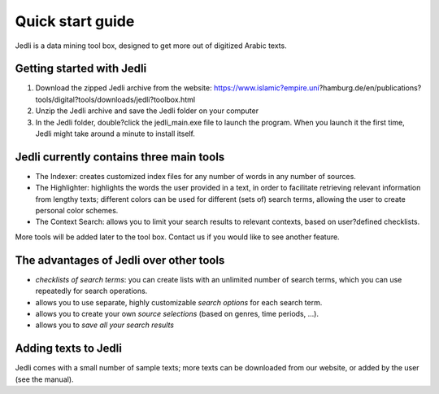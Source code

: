 ﻿Quick start guide
=================

Jedli is a data mining tool box, designed to get more out of digitized Arabic texts.

Getting started with Jedli
--------------------------

1. Download the zipped Jedli archive from the website: https://www.islamic?empire.uni?hamburg.de/en/publications?tools/digital?tools/downloads/jedli?toolbox.html
2. Unzip the Jedli archive and save the Jedli folder on your computer
3. In the Jedli folder, double?click the jedli_main.exe file to launch the program. When you launch it the first time, Jedli might take around a minute to install itself.

Jedli currently contains three main tools
-----------------------------------------

- The Indexer: creates customized index files for any number of words in any number of sources.
- The Highlighter: highlights the words the user provided in a text, in order to facilitate retrieving relevant information from lengthy texts; different colors can be used for different (sets of) search terms, allowing the user to create personal color schemes.
- The Context Search: allows you to limit your search results to relevant contexts, based on user?defined checklists.

More tools will be added later to the tool box. Contact us if you would like to see another feature.

The advantages of Jedli over other tools
----------------------------------------

- *checklists of search terms*: you can create lists with an unlimited number of search terms, which you can use repeatedly for search operations.
- allows you to use separate, highly customizable *search options* for each search term.
- allows you to create your own *source selections* (based on genres, time periods, …).
- allows you to *save all your search results*

Adding texts to Jedli
---------------------

Jedli comes with a small number of sample texts; more texts can be downloaded from our website, or added by the user (see the manual).